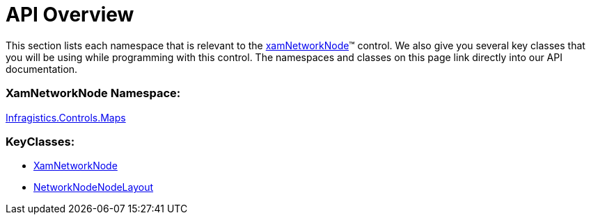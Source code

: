 ﻿////

|metadata|
{
    "name": "xamnetworknode-api-overview",
    "controlName": ["xamNetworkNode"],
    "tags": ["API"],
    "guid": "81b43e60-4731-48c1-95e7-88b5a8ff6d11",  
    "buildFlags": [],
    "createdOn": "2016-05-25T18:21:57.4282454Z"
}
|metadata|
////

= API Overview

This section lists each namespace that is relevant to the link:{ApiPlatform}controls.maps.xamnetworknode{ApiVersion}~infragistics.controls.maps.xamnetworknode.html[xamNetworkNode]™ control. We also give you several key classes that you will be using while programming with this control. The namespaces and classes on this page link directly into our API documentation.

=== XamNetworkNode Namespace:

link:{ApiPlatform}controls.maps.xamnetworknode{ApiVersion}~infragistics.controls.maps_namespace.html[Infragistics.Controls.Maps]

=== KeyClasses:

* link:{ApiPlatform}controls.maps.xamnetworknode{ApiVersion}~infragistics.controls.maps.xamnetworknode.html[XamNetworkNode]
* link:{ApiPlatform}controls.maps.xamnetworknode{ApiVersion}~infragistics.controls.maps.networknodenodelayout.html[NetworkNodeNodeLayout]